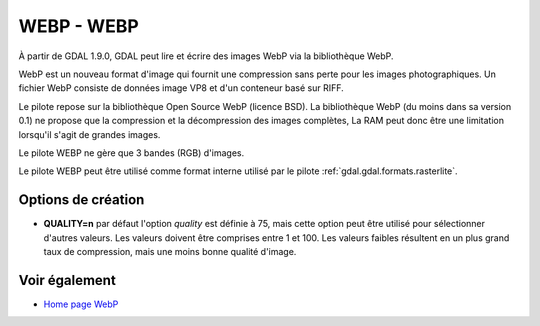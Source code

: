 .. _`gdal.gdal.formats.webp`:

WEBP - WEBP
============

À partir de GDAL 1.9.0, GDAL peut lire et écrire des images WebP via la bibliothèque 
WebP.

WebP est un nouveau format d'image qui fournit une compression sans perte pour 
les images photographiques. Un fichier WebP consiste de données image VP8 et 
d'un conteneur basé sur RIFF.

Le pilote repose sur la bibliothèque Open Source WebP (licence BSD). La 
bibliothèque WebP (du moins dans sa version 0.1) ne propose que la compression et 
la décompression des images complètes, La RAM peut donc  être une limitation
lorsqu'il s'agit de grandes images.

Le pilote WEBP ne gère que 3 bandes (RGB) d'images.

Le pilote WEBP peut être utilisé comme format interne utilisé par le pilote 
:ref:`gdal.gdal.formats.rasterlite`.

Options de création
-------------------

* **QUALITY=n** par défaut l'option *quality* est définie à 75, mais cette option 
  peut être utilisé pour sélectionner d'autres valeurs. Les valeurs doivent être 
  comprises entre 1 et 100. Les valeurs faibles résultent en un plus grand taux 
  de compression, mais une moins bonne qualité d'image.

Voir également
---------------

* `Home page WebP <http://code.google.com/intl/fr/speed/webp/>`_

.. yjacolin at free.fr, Yves Jacolin - 2011/08/19 (trunk 22043)